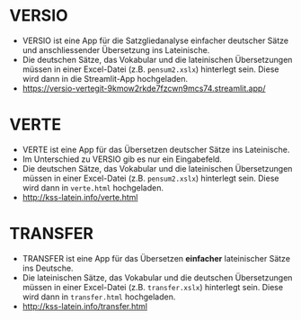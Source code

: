 * VERSIO
- VERSIO ist eine App für die Satzgliedanalyse einfacher deutscher Sätze und anschliessender Übersetzung ins Lateinische.
- Die deutschen Sätze, das Vokabular und die lateinischen Übersetzungen müssen in einer Excel-Datei (z.B. =pensum2.xslx=) hinterlegt sein. Diese wird dann in die Streamlit-App hochgeladen.
- https://versio-vertegit-9kmow2rkde7fzcwn9mcs74.streamlit.app/
  [[file:versio.png]]
* VERTE
- VERTE ist eine App für das Übersetzen deutscher Sätze ins Lateinische.
- Im Unterschied zu VERSIO gib es nur ein Eingabefeld.
- Die deutschen Sätze, das Vokabular und die lateinischen Übersetzungen müssen in einer Excel-Datei (z.B. =pensum2.xslx=) hinterlegt sein. Diese wird dann in =verte.html= hochgeladen.
- http://kss-latein.info/verte.html
  [[file:verte.png]]
* TRANSFER
- TRANSFER ist eine App für das Übersetzen *einfacher* lateinischer Sätze ins Deutsche.
- Die lateinischen Sätze, das Vokabular und die deutschen Übersetzungen müssen in einer Excel-Datei (z.B. =transfer.xslx=) hinterlegt sein. Diese wird dann in =transfer.html= hochgeladen.
- http://kss-latein.info/transfer.html
[[file:transfer.png]]
